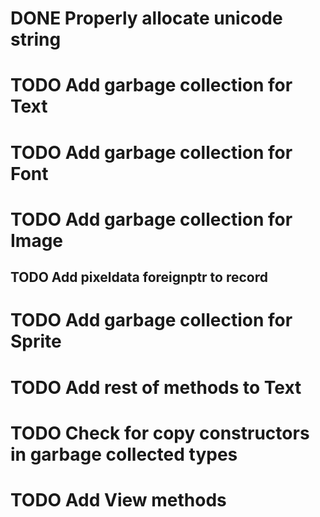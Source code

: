 * DONE Properly allocate unicode string

* TODO Add garbage collection for Text

* TODO Add garbage collection for Font

* TODO Add garbage collection for Image

** TODO Add pixeldata foreignptr to record

* TODO Add garbage collection for Sprite

* TODO Add rest of methods to Text

* TODO Check for copy constructors in garbage collected types

* TODO Add View methods
